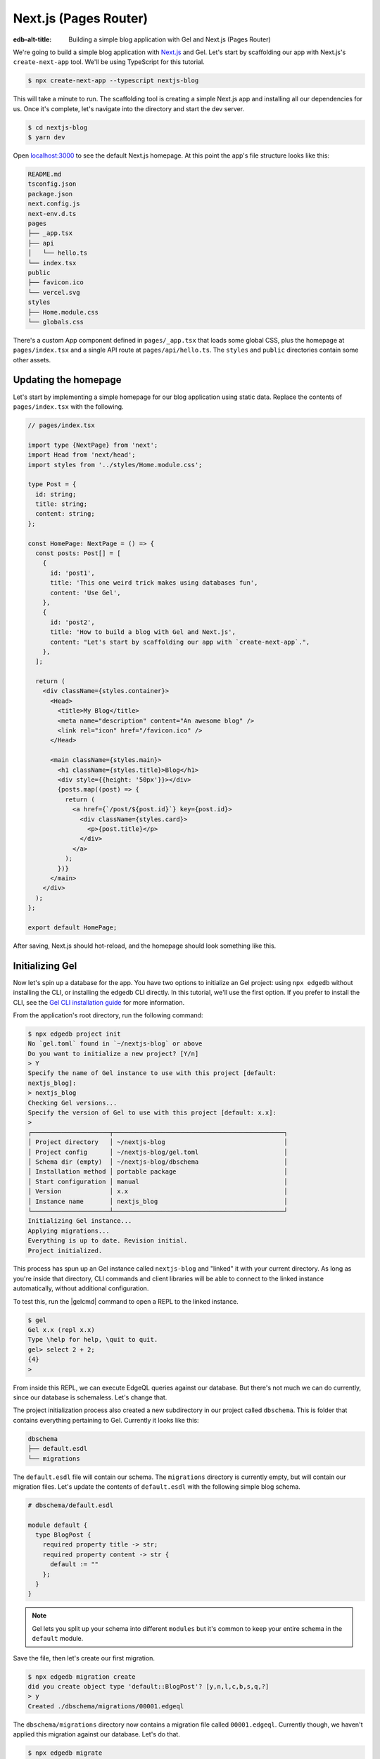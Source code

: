 .. _ref_guide_nextjs_pages_router:

======================
Next.js (Pages Router)
======================

:edb-alt-title: Building a simple blog application with Gel and
   Next.js (Pages Router)

We're going to build a simple blog application with
`Next.js <https://nextjs.org/>`_ and Gel. Let's start by scaffolding our
app with Next.js's ``create-next-app`` tool. We'll be using TypeScript for
this tutorial.

.. code-block:: bash

  $ npx create-next-app --typescript nextjs-blog

This will take a minute to run. The scaffolding tool is creating a simple
Next.js app and installing all our dependencies for us. Once it's complete,
let's navigate into the directory and start the dev server.

.. code-block:: bash

  $ cd nextjs-blog
  $ yarn dev

Open `localhost:3000 <http://localhost:3000>`_ to see the default Next.js
homepage. At this point the app's file structure looks like this:

.. code-block::

  README.md
  tsconfig.json
  package.json
  next.config.js
  next-env.d.ts
  pages
  ├── _app.tsx
  ├── api
  │   └── hello.ts
  └── index.tsx
  public
  ├── favicon.ico
  └── vercel.svg
  styles
  ├── Home.module.css
  └── globals.css

There's a custom App component defined in ``pages/_app.tsx`` that loads some
global CSS, plus the homepage at ``pages/index.tsx`` and a single API route at
``pages/api/hello.ts``. The ``styles`` and ``public`` directories contain some
other assets.

Updating the homepage
---------------------

Let's start by implementing a simple homepage for our blog application using
static data. Replace the contents of ``pages/index.tsx`` with the following.

.. code-block:: tsx

  // pages/index.tsx

  import type {NextPage} from 'next';
  import Head from 'next/head';
  import styles from '../styles/Home.module.css';

  type Post = {
    id: string;
    title: string;
    content: string;
  };

  const HomePage: NextPage = () => {
    const posts: Post[] = [
      {
        id: 'post1',
        title: 'This one weird trick makes using databases fun',
        content: 'Use Gel',
      },
      {
        id: 'post2',
        title: 'How to build a blog with Gel and Next.js',
        content: "Let's start by scaffolding our app with `create-next-app`.",
      },
    ];

    return (
      <div className={styles.container}>
        <Head>
          <title>My Blog</title>
          <meta name="description" content="An awesome blog" />
          <link rel="icon" href="/favicon.ico" />
        </Head>

        <main className={styles.main}>
          <h1 className={styles.title}>Blog</h1>
          <div style={{height: '50px'}}></div>
          {posts.map((post) => {
            return (
              <a href={`/post/${post.id}`} key={post.id}>
                <div className={styles.card}>
                  <p>{post.title}</p>
                </div>
              </a>
            );
          })}
        </main>
      </div>
    );
  };

  export default HomePage;

After saving, Next.js should hot-reload, and the homepage should look
something like this.


.. image::
    /docs/tutorials/nextjs/basic_home.png
    :alt: Basic blog homepage with static content
    :width: 100%

Initializing Gel
----------------

Now let's spin up a database for the app. You have two options to initialize
an Gel project: using ``npx edgedb`` without installing the CLI, or
installing the edgedb CLI directly. In this tutorial, we'll use the first
option. If you prefer to install the CLI, see the
`Gel CLI installation guide <https://docs.edgedb.com/cli>`_
for more information.

From the application's root directory, run the following command:

.. code-block:: bash

  $ npx edgedb project init
  No `gel.toml` found in `~/nextjs-blog` or above
  Do you want to initialize a new project? [Y/n]
  > Y
  Specify the name of Gel instance to use with this project [default:
  nextjs_blog]:
  > nextjs_blog
  Checking Gel versions...
  Specify the version of Gel to use with this project [default: x.x]:
  >
  ┌─────────────────────┬──────────────────────────────────────────────┐
  │ Project directory   │ ~/nextjs-blog                                │
  │ Project config      │ ~/nextjs-blog/gel.toml                       │
  │ Schema dir (empty)  │ ~/nextjs-blog/dbschema                       │
  │ Installation method │ portable package                             │
  │ Start configuration │ manual                                       │
  │ Version             │ x.x                                          │
  │ Instance name       │ nextjs_blog                                  │
  └─────────────────────┴──────────────────────────────────────────────┘
  Initializing Gel instance...
  Applying migrations...
  Everything is up to date. Revision initial.
  Project initialized.

This process has spun up an Gel instance called ``nextjs-blog`` and
"linked" it with your current directory. As long as you're inside that
directory, CLI commands and client libraries will be able to connect to the
linked instance automatically, without additional configuration.

To test this, run the |gelcmd| command to open a REPL to the linked instance.

.. code-block:: bash

  $ gel
  Gel x.x (repl x.x)
  Type \help for help, \quit to quit.
  gel> select 2 + 2;
  {4}
  >

From inside this REPL, we can execute EdgeQL queries against our database. But
there's not much we can do currently, since our database is schemaless. Let's
change that.

The project initialization process also created a new subdirectory in our
project called ``dbschema``. This is folder that contains everything
pertaining to Gel. Currently it looks like this:

.. code-block::

  dbschema
  ├── default.esdl
  └── migrations

The ``default.esdl`` file will contain our schema. The ``migrations``
directory is currently empty, but will contain our migration files. Let's
update the contents of ``default.esdl`` with the following simple blog schema.

.. code-block:: sdl

  # dbschema/default.esdl

  module default {
    type BlogPost {
      required property title -> str;
      required property content -> str {
        default := ""
      };
    }
  }

.. note::

  Gel lets you split up your schema into different ``modules`` but it's
  common to keep your entire schema in the ``default`` module.

Save the file, then let's create our first migration.

.. code-block:: bash

  $ npx edgedb migration create
  did you create object type 'default::BlogPost'? [y,n,l,c,b,s,q,?]
  > y
  Created ./dbschema/migrations/00001.edgeql

The ``dbschema/migrations`` directory now contains a migration file called
``00001.edgeql``. Currently though, we haven't applied this migration against
our database. Let's do that.

.. code-block:: bash

  $ npx edgedb migrate
  Applied m1fee6oypqpjrreleos5hmivgfqg6zfkgbrowx7sw5jvnicm73hqdq (00001.edgeql)

Our database now has a schema consisting of the ``BlogPost`` type. We can
create some sample data from the REPL. Run the |gelcmd| command to re-open
the REPL.

.. code-block:: bash

  $ gel
  Gel x.x (repl x.x)
  Type \help for help, \quit to quit.
  gel>


Then execute the following ``insert`` statements.

.. code-block:: edgeql-repl

  gel> insert BlogPost {
  ....   title := "This one weird trick makes using databases fun",
  ....   content := "Use Gel"
  .... };
  {default::BlogPost {id: 7f301d02-c780-11ec-8a1a-a34776e884a0}}
  gel> insert BlogPost {
  ....   title := "How to build a blog with Gel and Next.js",
  ....   content := "Let's start by scaffolding our app..."
  .... };
  {default::BlogPost {id: 88c800e6-c780-11ec-8a1a-b3a3020189dd}}


Loading posts with an API route
-------------------------------

Now that we have a couple posts in the database, let's load them dynamically
with a Next.js `API route <https://nextjs.org/docs/api-routes/introduction>`_.
To do that, we'll need the ``gel`` client library. Let's install that from
NPM:

.. code-block:: bash

  $ npm install gel

Then create a new file at ``pages/api/post.ts`` and copy in the following code.

.. code-block:: typescript

  // pages/api/post.ts

  import type {NextApiRequest, NextApiResponse} from 'next';
  import {createClient} from 'gel';

  export const client = createClient();

  export default async function handler(
    req: NextApiRequest,
    res: NextApiResponse
  ) {
    const posts = await client.query(`select BlogPost {
      id,
      title,
      content
    };`);
    res.status(200).json(posts);
  }

This file initializes an Gel client, which manages a pool of connections to
the database and provides an API for executing queries. We're using the
``.query()`` method to fetch all the posts in the database with a simple
``select`` statement.

If you visit `localhost:3000/api/post <http://localhost:3000/api/post>`_ in
your browser, you should see a plaintext JSON representation of the blog posts
we inserted earlier.

To fetch these from the homepage, we'll use ``useState``, ``useEffect``, and
the built-in ``fetch`` API. At the top of the ``HomePage`` component in
``pages/index.tsx``, replace the static data and add the missing imports.

.. code-block:: tsx-diff

     // pages/index.tsx
  +  import {useState, useEffect} from 'react';

     type Post = {
       id: string;
       title: string;
       content: string;
     };

     const HomePage: NextPage = () => {
  -    const posts: Post[] = [
  -      {
  -        id: 'post1',
  -        title: 'This one weird trick makes using databases fun',
  -        content: 'Use Gel',
  -      },
  -      {
  -        id: 'post2',
  -        title: 'How to build a blog with Gel and Next.js',
  -        content: "Let's start by scaffolding our app...",
  -      },
  -    ];

  +    const [posts, setPosts] = useState<Post[] | null>(null);
  +    useEffect(() => {
  +      fetch(`/api/post`)
  +        .then((result) => result.json())
  +        .then(setPosts);
  +    }, []);
  +    if (!posts) return <p>Loading...</p>;

       return <div>...</div>;
     }

When you refresh the page, you should briefly see a ``Loading...`` indicator
before the homepage renders the (dynamically loaded!) blog posts.

Generating the query builder
----------------------------

Since we're using TypeScript, it makes sense to use Gel's powerful query
builder. This provides a schema-aware client API that makes writing strongly
typed EdgeQL queries easy and painless. The result type of our queries will be
automatically inferred, so we won't need to manually type something like
``type Post = { id: string; ... }``.

First, install the generator to your project.

.. code-block:: bash

  $ yarn add --dev @gel/generate

Then generate the query builder with the following command.

.. code-block:: bash

  $ npx @gel/generate edgeql-js
  Generating query builder...
  Detected tsconfig.json, generating TypeScript files.
     To override this, use the --target flag.
     Run `npx @gel/generate --help` for full options.
  Introspecting database schema...
  Writing files to ./dbschema/edgeql-js
  Generation complete! 🤘
  Checking the generated query builder into version control
  is not recommended. Would you like to update .gitignore to ignore
  the query builder directory? The following line will be added:

     dbschema/edgeql-js

  [y/n] (leave blank for "y")
  > y


This command introspected the schema of our database and generated some code
in the ``dbschema/edgeql-js`` directory. It also asked us if we wanted to add
the generated code to our ``.gitignore``; typically it's not good practice to
include generated files in version control.

Back in ``pages/api/post.ts``, let's update our code to use the query builder
instead.

.. code-block:: typescript-diff

    // pages/api/post.ts

    import type {NextApiRequest, NextApiResponse} from 'next';
    import {createClient} from 'edgedb';
  + import e, {$infer} from '../../dbschema/edgeql-js';

    export const client = createClient();

  + const selectPosts = e.select(e.BlogPost, () => ({
  +   id: true,
  +   title: true,
  +   content: true,
  + }));

  + export type Posts = $infer<typeof selectPosts>;

    export default async function handler(
      req: NextApiRequest,
      res: NextApiResponse
    ) {
  -   const posts = await client.query(`select BlogPost {
  -     id,
  -     title,
  -     content
  -   };`);
  +   const posts = await selectPosts.run(client);
      res.status(200).json(posts);
    }

Instead of writing our query as a plain string, we're now using the query
builder to declare our query in a code-first way. As you can see we import the
query builder as a single default import ``e`` from the ``dbschema/edgeql-js``
directory.

We're also using a utility called ``$infer`` to extract the inferred type of
this query. In VSCode you can hover over ``Posts`` to see what this type is.

.. image::
    /docs/tutorials/nextjs/inference.png
    :alt: Inferred type of posts query
    :width: 100%

Back in ``pages/index.tsx``, let's update our code to use the inferred
``Posts`` type instead of our manual type declaration.

.. code-block:: typescript-diff

     // pages/index.tsx

     import type {NextPage} from 'next';
     import Head from 'next/head';
     import {useEffect, useState} from 'react';
     import styles from '../styles/Home.module.css';
  +  import {Posts} from "./api/post";

  -  type Post = {
  -    id: string;
  -    title: string;
  -    content: string;
  -  };

     const Home: NextPage = () => {

  +    const [posts, setPosts] = useState<Posts | null>(null);
       // ...

     }

Now, when we update our ``selectPosts`` query, the type of our dynamically
loaded ``posts`` variable will update automatically—no need to keep
our type definitions in sync with our API logic!

Rendering blog posts
--------------------

Our homepage renders a list of links to each of our blog posts, but we haven't
implemented the page that actually displays the posts. Let's create a new page
at ``pages/post/[id].tsx``. This is a
`dynamic route <https://nextjs.org/docs/routing/dynamic-routes>`_ that
includes an ``id`` URL parameter. We'll use this parameter to fetch the
appropriate post from the database.

Create ``pages/post/[id].tsx`` and add the following code. We're using
``getServerSideProps`` to load the blog post data server-side, to avoid
loading spinners and ensure the page loads fast.

.. code-block:: tsx

  import React from 'react';
  import {GetServerSidePropsContext, InferGetServerSidePropsType} from 'next';

  import {client} from '../api/post';
  import e from '../../dbschema/edgeql-js';

  export const getServerSideProps = async (
    context?: GetServerSidePropsContext
  ) => {
    const post = await e
      .select(e.BlogPost, (post) => ({
        id: true,
        title: true,
        content: true,
        filter_single: e.op(
          post.id,
          '=',
          e.uuid(context!.params!.id as string)
        ),
      }))
      .run(client);
    return {props: {post: post!}};
  };

  export type GetPost = InferGetServerSidePropsType<typeof getServerSideProps>;

  const Post: React.FC<GetPost> = (props) => {
    return (
      <div
        style={{
          margin: 'auto',
          width: '100%',
          maxWidth: '600px',
        }}
      >
        <h1 style={{padding: '50px 0px'}}>{props.post.title}</h1>
        <p style={{color: '#666'}}>{props.post.content}</p>
      </div>
    );
  };

  export default Post;


Inside ``getServerSideProps`` we're extracting the ``id`` parameter from
``context.params`` and using it in our EdgeQL query. The query is a ``select``
query that fetches the ``id``, ``title``, and ``content`` of the post with a
matching ``id``.

We're using Next's ``InferGetServerSidePropsType`` utility to extract the
inferred type of our query and pass it into ``React.FC``. Now, if we update
our query, the type of the component props will automatically update too. In
fact, this entire application is end-to-end typesafe.

Now, click on one of the blog post links on the homepage. This should bring
you to ``/post/<uuid>``, which should display something like this:

.. image::
    /docs/tutorials/nextjs/post.png
    :alt: Basic blog homepage with static content
    :width: 100%

Deploying to Vercel
-------------------

**#1 Deploy Gel**

First deploy an Gel instance on your preferred cloud provider:

- :ref:`AWS <ref_guide_deployment_aws_aurora_ecs>`
- :ref:`Azure <ref_guide_deployment_azure_flexibleserver>`
- :ref:`DigitalOcean <ref_guide_deployment_digitalocean>`
- :ref:`Fly.io <ref_guide_deployment_fly_io>`
- :ref:`Google Cloud <ref_guide_deployment_gcp>`
- :ref:`Heroku <ref_guide_deployment_heroku>`

or use a cloud-agnostic deployment method:

- :ref:`Docker <ref_guide_deployment_docker>`
- :ref:`Bare metal <ref_guide_deployment_bare_metal>`

**#2. Find your instance's DSN**

The DSN is also known as a connection string. It will have the format
:geluri:`username:password@hostname:port`. The exact instructions for this
depend on which cloud you are deploying to.

**#3 Apply migrations**

Use the DSN to apply migrations against your remote instance.

.. code-block:: bash

  $ npx edgedb migrate --dsn <your-instance-dsn> --tls-security insecure

.. note::

  You have to disable TLS checks with ``--tls-security insecure``. All Gel
  instances use TLS by default, but configuring it is out of scope of this
  project.

Once you've applied the migrations, consider creating some sample data in your
database. Open a REPL and ``insert`` some blog posts:

.. code-block:: bash

  $ npx edgedb --dsn <your-instance-dsn> --tls-security insecure
  Gel x.x (repl x.x)
  Type \help for help, \quit to quit.
  gel> insert BlogPost { title := "Test post" };
  {default::BlogPost {id: c00f2c9a-cbf5-11ec-8ecb-4f8e702e5789}}


**#4 Set up a `prebuild` script**

Add the following ``prebuild`` script to your ``package.json``. When Vercel
initializes the build, it will trigger this script which will generate the
query builder. The ``npx @gel/generate edgeql-js`` command will read the
value of the ``EDGEDB_DSN`` variable, connect to the database, and generate the
query builder before Vercel starts building the project.

.. code-block:: javascript-diff

    // package.json
    "scripts": {
      "dev": "next dev",
      "build": "next build",
      "start": "next start",
      "lint": "next lint",
  +   "prebuild": "npx @gel/generate edgeql-js"
    },

**#5 Deploy to Vercel**

Deploy this app to Vercel with the button below.

.. lint-off

.. image:: https://vercel.com/button
  :width: 150px
  :target: https://vercel.com/new/git/external?repository-url=https://github.com/edgedb/edgedb-examples/tree/main/nextjs-blog&project-name=nextjs-edgedb-blog&repository-name=nextjs-edgedb-blog&env=EDGEDB_DSN,EDGEDB_CLIENT_TLS_SECURITY

.. lint-on

When prompted:

- Set ``EDGEDB_DSN`` to your database's DSN
- Set ``EDGEDB_CLIENT_TLS_SECURITY`` to ``insecure``. This will disable
  Gel's default TLS checks; configuring TLS is beyond the scope of this
  tutorial.

.. image::
    /docs/tutorials/nextjs/env.png
    :alt: Setting environment variables in Vercel
    :width: 100%


**#6 View the application**

Once deployment has completed, view the application at the deployment URL
supplied by Vercel.

Wrapping up
-----------

Admittedly this isn't the prettiest blog of all time, or the most
feature-complete. But this tutorial demonstrates how to work with Gel in a
Next.js app, including data fetching with API routes and
``getServerSideProps``.

The next step is to add a ``/newpost`` page with a form for writing new blog
posts and saving them into Gel. That's left as an exercise for the reader.

To see the final code for this tutorial, refer to
`github.com/edgedb/edgedb-examples/tree/main/nextjs-blog
<https://github.com/edgedb/edgedb-examples/tree/main/nextjs-blog>`_.
